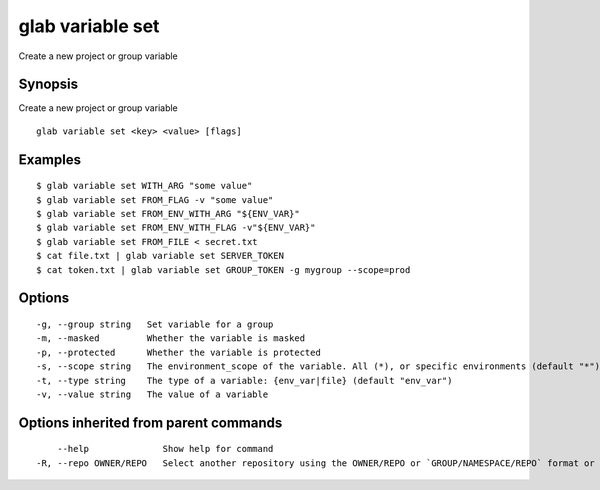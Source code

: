 .. _glab_variable_set:

glab variable set
-----------------

Create a new project or group variable

Synopsis
~~~~~~~~


Create a new project or group variable

::

  glab variable set <key> <value> [flags]

Examples
~~~~~~~~

::

  $ glab variable set WITH_ARG "some value"
  $ glab variable set FROM_FLAG -v "some value"
  $ glab variable set FROM_ENV_WITH_ARG "${ENV_VAR}"
  $ glab variable set FROM_ENV_WITH_FLAG -v"${ENV_VAR}"
  $ glab variable set FROM_FILE < secret.txt
  $ cat file.txt | glab variable set SERVER_TOKEN
  $ cat token.txt | glab variable set GROUP_TOKEN -g mygroup --scope=prod
  

Options
~~~~~~~

::

  -g, --group string   Set variable for a group
  -m, --masked         Whether the variable is masked
  -p, --protected      Whether the variable is protected
  -s, --scope string   The environment_scope of the variable. All (*), or specific environments (default "*")
  -t, --type string    The type of a variable: {env_var|file} (default "env_var")
  -v, --value string   The value of a variable

Options inherited from parent commands
~~~~~~~~~~~~~~~~~~~~~~~~~~~~~~~~~~~~~~

::

      --help              Show help for command
  -R, --repo OWNER/REPO   Select another repository using the OWNER/REPO or `GROUP/NAMESPACE/REPO` format or full URL or git URL

